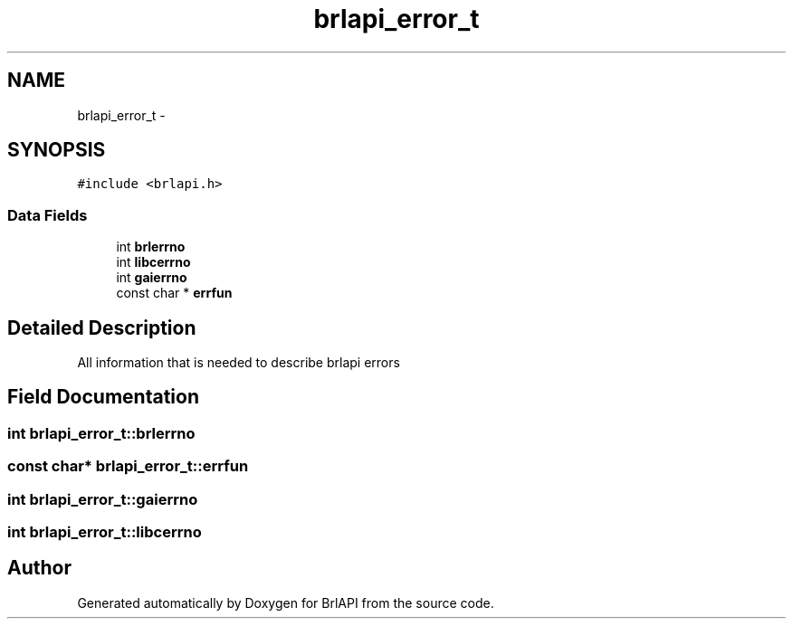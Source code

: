 .TH "brlapi_error_t" 3 "Thu Jun 7 2012" "Version 1.0" "BrlAPI" \" -*- nroff -*-
.ad l
.nh
.SH NAME
brlapi_error_t \- 
.SH SYNOPSIS
.br
.PP
.PP
\fC#include <brlapi.h>\fP
.SS "Data Fields"

.in +1c
.ti -1c
.RI "int \fBbrlerrno\fP"
.br
.ti -1c
.RI "int \fBlibcerrno\fP"
.br
.ti -1c
.RI "int \fBgaierrno\fP"
.br
.ti -1c
.RI "const char * \fBerrfun\fP"
.br
.in -1c
.SH "Detailed Description"
.PP 
All information that is needed to describe brlapi errors 
.SH "Field Documentation"
.PP 
.SS "int \fBbrlapi_error_t::brlerrno\fP"
.SS "const char* \fBbrlapi_error_t::errfun\fP"
.SS "int \fBbrlapi_error_t::gaierrno\fP"
.SS "int \fBbrlapi_error_t::libcerrno\fP"

.SH "Author"
.PP 
Generated automatically by Doxygen for BrlAPI from the source code.
